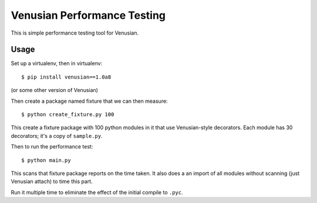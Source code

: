Venusian Performance Testing
============================

This is simple performance testing tool for Venusian.

Usage
-----

Set up a virtualenv, then in virtualenv::

  $ pip install venusian==1.0a8

(or some other version of Venusian)

Then create a package named fixture that we can then measure::

  $ python create_fixture.py 100

This create a fixture package with 100 python modules in it that use
Venusian-style decorators. Each module has 30 decorators; it's a copy
of ``sample.py``.

Then to run the performance test::

  $ python main.py

This scans that fixture package reports on the time taken. It also
does a an import of all modules without scanning (just Venusian
attach) to time this part.

Run it multiple time to eliminate the effect of the initial compile to
``.pyc``.

